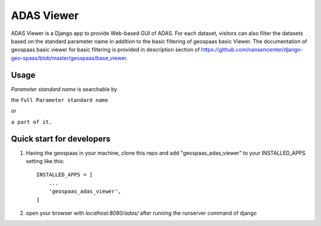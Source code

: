 ===========
ADAS Viewer
===========

ADAS Viewer is a Django app to provide Web-based GUI of ADAS. For each dataset,
visitors can also filter the datasets based on the standard parameter name in
addition to the basic filtering of geospaas basic Viewer. The documentation of
geospaas basic viewer for basic filtering is provided
in description section of https://github.com/nansencenter/django-geo-spaas/blob/master/geospaas/base_viewer.

Usage
-----
`Parameter standard name` is searchable by

the ``full Parameter standard name``

`or`

``a part of it.``



Quick start for developers
--------------------------

1. Having the geospaas in your machine, clone this repo and add "geospaas_adas_viewer" to your INSTALLED_APPS setting like this::

    INSTALLED_APPS = [
        ...
        'geospaas_adas_viewer',
    ]

2. open your browser with `localhost:8080/adas/` after running the runserver command of django
